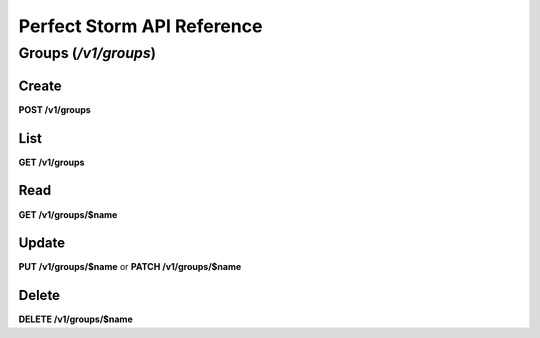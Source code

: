 Perfect Storm API Reference
===========================

Groups (`/v1/groups`)
---------------------

Create
~~~~~~

**POST /v1/groups**

List
~~~~

**GET /v1/groups**

Read
~~~~

**GET /v1/groups/$name**

Update
~~~~~~

**PUT /v1/groups/$name** or **PATCH /v1/groups/$name**

Delete
~~~~~~

**DELETE /v1/groups/$name**

